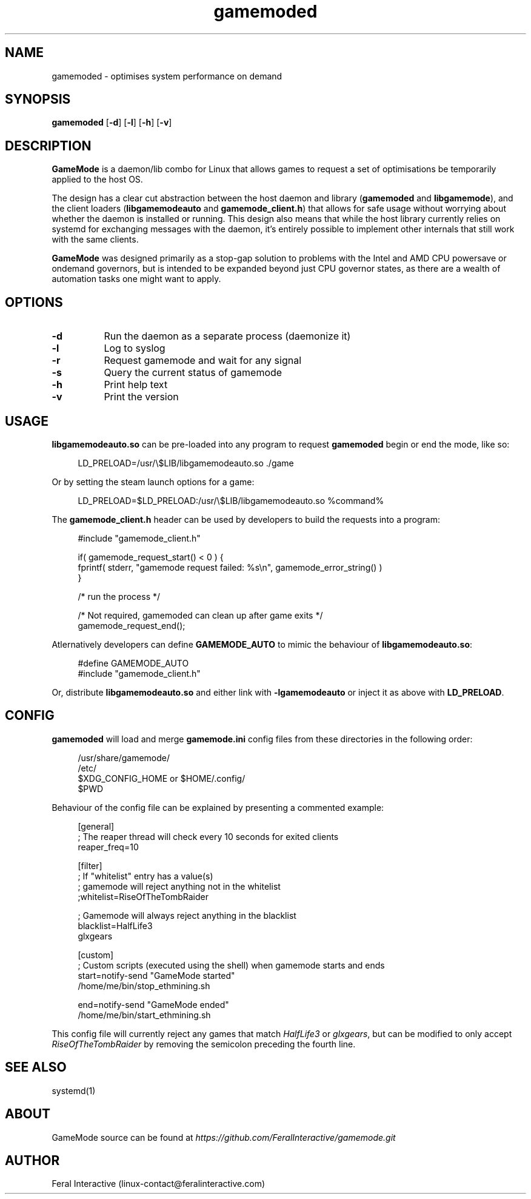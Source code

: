 .\" Manpage for gamemoded.
.\" Contact linux-contact@feralinteractive.com to correct errors or typos.
.TH gamemoded 1 "6 March 2018" "1.2-dev" "gamemoded man page"
.SH NAME
gamemoded \- optimises system performance on demand
.SH SYNOPSIS
\fBgamemoded\fR [\fB\-d\fR] [\fB\-l\fR] [\fB\-h\fR] [\fB\-v\fR]
.SH DESCRIPTION
\fBGameMode\fR is a daemon/lib combo for Linux that allows games to request a set of optimisations be temporarily applied to the host OS.

The design has a clear cut abstraction between the host daemon and library (\fBgamemoded\fR and \fBlibgamemode\fR), and the client loaders (\fBlibgamemodeauto\fR and \fBgamemode_client.h\fR) that allows for safe usage without worrying about whether the daemon is installed or running. This design also means that while the host library currently relies on systemd for exchanging messages with the daemon, it's entirely possible to implement other internals that still work with the same clients.

\fBGameMode\fR was designed primarily as a stop-gap solution to problems with the Intel and AMD CPU powersave or ondemand governors, but is intended to be expanded beyond just CPU governor states, as there are a wealth of automation tasks one might want to apply.
.SH OPTIONS
.TP 8
.B \-d
Run the daemon as a separate process (daemonize it)
.TP 8
.B \-l
Log to syslog
.TP 8
.B \-r
Request gamemode and wait for any signal
.TP 8
.B \-s
Query the current status of gamemode
.TP 8
.B \-h
Print help text
.TP 8
.B \-v
Print the version

.SH USAGE
\fBlibgamemodeauto.so\fR can be pre-loaded into any program to request \fBgamemoded\fR begin or end the mode, like so:

.RS 4
LD_PRELOAD=/usr/\e$LIB/libgamemodeauto.so \./game
.RE

Or by setting the steam launch options for a game:

.RS 4
LD_PRELOAD=$LD_PRELOAD:/usr/\e$LIB/libgamemodeauto.so %command%
.RE

The \fBgamemode_client.h\fR header can be used by developers to build the requests into a program:

.RS 4
.nf
#include "gamemode_client.h"

    if( gamemode_request_start() < 0 ) {
        fprintf( stderr, "gamemode request failed: %s\\n", gamemode_error_string() )
    }

    /* run the process */

    /* Not required, gamemoded can clean up after game exits */
    gamemode_request_end();
.fi
.RE

Atlernatively developers can define \fBGAMEMODE_AUTO\fR to mimic the behaviour of \fBlibgamemodeauto.so\fR:

.RS 4
.nf
#define GAMEMODE_AUTO
#include "gamemode_client.h"
.fi
.RE

Or, distribute \fBlibgamemodeauto.so\fR and either link with \fB\-lgamemodeauto\fR or inject it as above with \fBLD\_PRELOAD\fR.

.SH CONFIG

\fBgamemoded\fR will load and merge \fBgamemode.ini\fR config files from these directories in the following order:

.RS 4
/usr/share/gamemode/
.RE
.RS 4
/etc/
.RE
.RS 4
$XDG_CONFIG_HOME or $HOME/.config/
.RE
.RS 4
$PWD
.RE

Behaviour of the config file can be explained by presenting a commented example:

.RS 4
.nf
[general]
; The reaper thread will check every 10 seconds for exited clients
reaper_freq=10

[filter]
; If "whitelist" entry has a value(s)
; gamemode will reject anything not in the whitelist
;whitelist=RiseOfTheTombRaider

; Gamemode will always reject anything in the blacklist
blacklist=HalfLife3
    glxgears

[custom]
; Custom scripts (executed using the shell) when gamemode starts and ends
start=notify-send "GameMode started"
    /home/me/bin/stop_ethmining.sh

end=notify-send "GameMode ended"
    /home/me/bin/start_ethmining.sh
.fi
.RE

This config file will currently reject any games that match \fIHalfLife3\fR or \fIglxgears\fR, but can be modified to only accept \fIRiseOfTheTombRaider\fR by removing the semicolon preceding the fourth line.

.SH SEE ALSO
systemd(1)

.SH ABOUT
GameMode source can be found at \fIhttps://github.com/FeralInteractive/gamemode.git\fR

.SH AUTHOR
Feral Interactive (linux-contact@feralinteractive.com)
